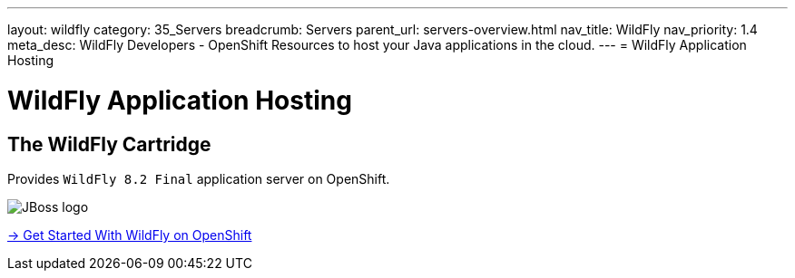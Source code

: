 ---
layout: wildfly
category: 35_Servers
breadcrumb: Servers
parent_url: servers-overview.html
nav_title: WildFly
nav_priority: 1.4
meta_desc: WildFly Developers - OpenShift Resources to host your Java applications in the cloud.
---
= WildFly Application Hosting

[[top]]
[[java]]
[float]
= WildFly Application Hosting

[[jbossas]]
== The WildFly Cartridge
[.lead]
Provides `WildFly 8.2 Final` application server on OpenShift.

image::wildfly-logo.png[JBoss logo]

[.lead]
link:wildfly-getting-started.html[-> Get Started With WildFly on OpenShift]
